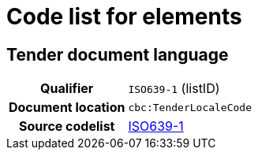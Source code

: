
= Code list for elements


== Tender document language
[cols="1,4"]
|===
h| Qualifier
| `ISO639-1` (listID)
h| Document location
| `cbc:TenderLocaleCode`
h| Source codelist
| link:http://www.iso.org/iso/home/store/catalogue_tc/catalogue_detail.htm?csnumber=22109[ISO639-1]
|===
